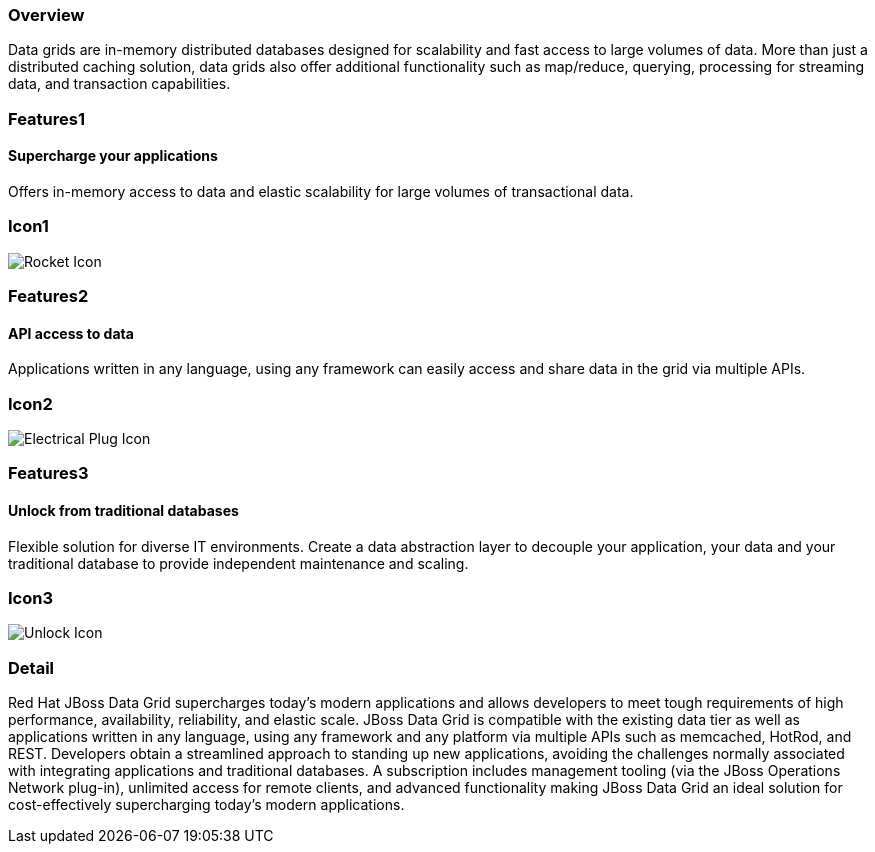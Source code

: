 :awestruct-layout: product-overview
:awestruct-interpolate: true
:leveloffset: 1
:awestruct-description: Product information about Red Hat JBoss Data Grid product
:title: Red Hat JBoss Data Grid

== Overview

Data grids are in-memory distributed databases designed for scalability and fast access to large volumes of data.  More than just a distributed caching solution, data grids also offer additional functionality such as map/reduce, querying, processing for streaming data, and transaction capabilities.


== Features1

=== Supercharge your applications

Offers in-memory access to data and elastic scalability for large volumes of transactional data.

== Icon1

image:#{cdn(site.base_url + '/images/icons/products/products_rocket.png')}["Rocket Icon"]

== Features2

=== API access to data

Applications written in any language, using any framework can easily access and share data in the grid via multiple APIs.

== Icon2

image:#{cdn(site.base_url + '/images/icons/products/products_electrical_plug.png')}["Electrical Plug Icon"]

== Features3

=== Unlock from traditional databases

Flexible solution for diverse IT environments. Create a data abstraction layer to decouple your application, your data and your traditional database to provide independent maintenance and scaling.

== Icon3

image:#{cdn(site.base_url + '/images/icons/products/products_unlock.png')}["Unlock Icon"]

== Detail

Red Hat JBoss Data Grid supercharges today's modern applications and allows developers to meet tough requirements of high performance, availability, reliability, and elastic scale. JBoss Data Grid is compatible with the existing data tier as well as applications written in any language, using any framework and any platform via multiple APIs such as memcached, HotRod, and REST. Developers obtain a streamlined approach to standing up new applications, avoiding the challenges normally associated with integrating applications and traditional databases. A subscription includes management tooling (via the JBoss Operations Network plug-in), unlimited access for remote clients, and advanced functionality making JBoss Data Grid an ideal solution for cost-effectively supercharging today's modern applications.  


